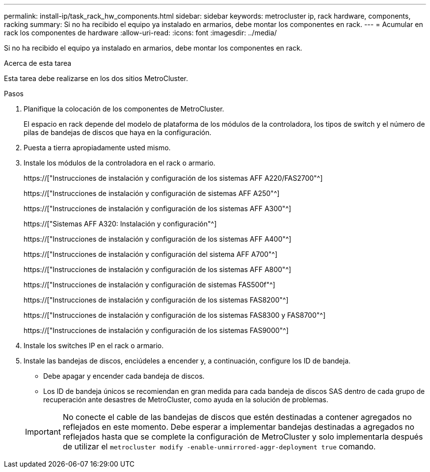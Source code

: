 ---
permalink: install-ip/task_rack_hw_components.html 
sidebar: sidebar 
keywords: metrocluster ip, rack hardware, components, racking 
summary: Si no ha recibido el equipo ya instalado en armarios, debe montar los componentes en rack. 
---
= Acumular en rack los componentes de hardware
:allow-uri-read: 
:icons: font
:imagesdir: ../media/


[role="lead"]
Si no ha recibido el equipo ya instalado en armarios, debe montar los componentes en rack.

.Acerca de esta tarea
Esta tarea debe realizarse en los dos sitios MetroCluster.

.Pasos
. Planifique la colocación de los componentes de MetroCluster.
+
El espacio en rack depende del modelo de plataforma de los módulos de la controladora, los tipos de switch y el número de pilas de bandejas de discos que haya en la configuración.

. Puesta a tierra apropiadamente usted mismo.
. Instale los módulos de la controladora en el rack o armario.
+
https://["Instrucciones de instalación y configuración de los sistemas AFF A220/FAS2700"^]

+
https://["Instrucciones de instalación y configuración de sistemas AFF A250"^]

+
https://["Instrucciones de instalación y configuración de los sistemas AFF A300"^]

+
https://["Sistemas AFF A320: Instalación y configuración"^]

+
https://["Instrucciones de instalación y configuración de los sistemas AFF A400"^]

+
https://["Instrucciones de instalación y configuración del sistema AFF A700"^]

+
https://["Instrucciones de instalación y configuración de los sistemas AFF A800"^]

+
https://["Instrucciones de instalación y configuración de sistemas FAS500f"^]

+
https://["Instrucciones de instalación y configuración de los sistemas FAS8200"^]

+
https://["Instrucciones de instalación y configuración de los sistemas FAS8300 y FAS8700"^]

+
https://["Instrucciones de instalación y configuración de los sistemas FAS9000"^]



. Instale los switches IP en el rack o armario.
. Instale las bandejas de discos, enciúdeles a encender y, a continuación, configure los ID de bandeja.
+
** Debe apagar y encender cada bandeja de discos.
** Los ID de bandeja únicos se recomiendan en gran medida para cada bandeja de discos SAS dentro de cada grupo de recuperación ante desastres de MetroCluster, como ayuda en la solución de problemas.


+

IMPORTANT: No conecte el cable de las bandejas de discos que estén destinadas a contener agregados no reflejados en este momento. Debe esperar a implementar bandejas destinadas a agregados no reflejados hasta que se complete la configuración de MetroCluster y solo implementarla después de utilizar el `metrocluster modify -enable-unmirrored-aggr-deployment true` comando.


